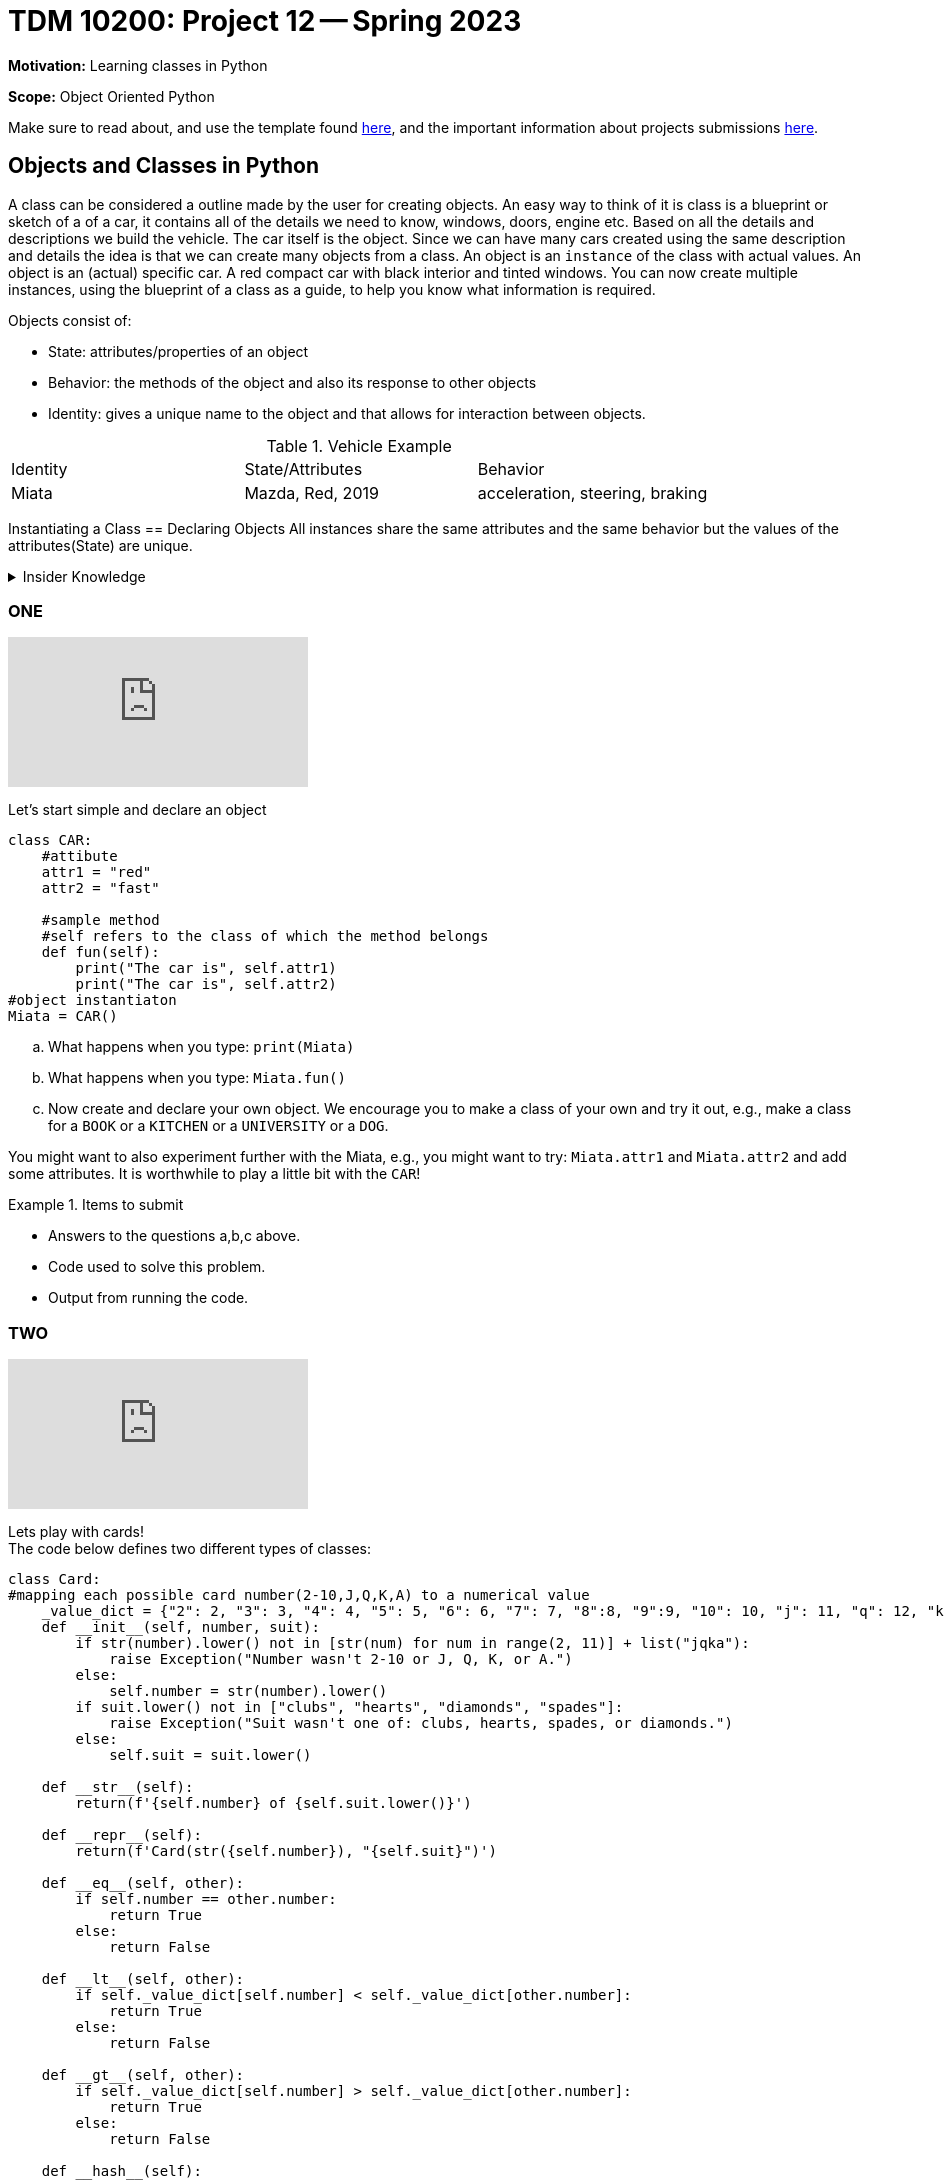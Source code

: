 = TDM 10200: Project 12 -- Spring 2023


**Motivation:** Learning classes in Python

**Scope:** Object Oriented Python

Make sure to read about, and use the template found xref:templates.adoc[here], and the important information about projects submissions xref:submissions.adoc[here].

== Objects and Classes in Python

A class can be considered a outline made by the user for creating objects. An easy way to think of it is class is a blueprint or sketch of a of a car, it contains all of the details we need to know, windows, doors, engine etc.  Based on all the details and descriptions we build the vehicle. The car itself is the object. Since we can have many cars created using the same description and details the idea is that we can create many objects from a class. An object is an `instance` of the class with actual values. An object is an (actual) specific car. A red compact car with black interior and tinted windows.  You can now create multiple instances, using the blueprint of a class as a guide, to help you know what information is required. 

Objects consist of:

* State: attributes/properties of an object 
* Behavior: the methods of the object and also its response to other objects
* Identity: gives a unique name to the object and that allows for interaction between objects.

.Vehicle Example
|===
| Identity | State/Attributes | Behavior 
| Miata 
| Mazda, Red, 2019
| acceleration, steering, braking
|===

Instantiating a Class == Declaring Objects
All instances share the same attributes and the same behavior but the values of the attributes(State) are unique. 
 
.Insider Knowledge
[%collapsible]
====
* https://www.programiz.com/python-programming/class[Python Objets and Classes]

* https://www.geeksforgeeks.org/python-classes-and-objects/[Python Classes and Objects]
====

=== ONE

++++
<iframe id="kaltura_player" src="https://cdnapisec.kaltura.com/p/983291/sp/98329100/embedIframeJs/uiconf_id/29134031/partner_id/983291?iframeembed=true&playerId=kaltura_player&entry_id=1_fdi5y6gn&flashvars[streamerType]=auto&amp;flashvars[localizationCode]=en&amp;flashvars[leadWithHTML5]=true&amp;flashvars[sideBarContainer.plugin]=true&amp;flashvars[sideBarContainer.position]=left&amp;flashvars[sideBarContainer.clickToClose]=true&amp;flashvars[chapters.plugin]=true&amp;flashvars[chapters.layout]=vertical&amp;flashvars[chapters.thumbnailRotator]=false&amp;flashvars[streamSelector.plugin]=true&amp;flashvars[EmbedPlayer.SpinnerTarget]=videoHolder&amp;flashvars[dualScreen.plugin]=true&amp;flashvars[Kaltura.addCrossoriginToIframe]=true&amp;&wid=1_aheik41m" allowfullscreen webkitallowfullscreen mozAllowFullScreen allow="autoplay *; fullscreen *; encrypted-media *" sandbox="allow-downloads allow-forms allow-same-origin allow-scripts allow-top-navigation allow-pointer-lock allow-popups allow-modals allow-orientation-lock allow-popups-to-escape-sandbox allow-presentation allow-top-navigation-by-user-activation" frameborder="0" title="TDM 10100 Project 13 Question 1"></iframe>
++++

Let's start simple and declare an object
[source,python]
----
class CAR:
    #attibute
    attr1 = "red"
    attr2 = "fast"

    #sample method
    #self refers to the class of which the method belongs
    def fun(self):
        print("The car is", self.attr1)
        print("The car is", self.attr2)
#object instantiaton
Miata = CAR()
----
[loweralpha]
.. What happens when you type:  `print(Miata)`
.. What happens when you type:  `Miata.fun()`
.. Now create and declare your own object.  We encourage you to make a class of your own and try it out, e.g., make a class for a `BOOK` or a `KITCHEN` or a `UNIVERSITY` or a `DOG`.

You might want to also experiment further with the Miata, e.g., you might want to try: `Miata.attr1` and `Miata.attr2` and add some attributes.  It is worthwhile to play a little bit with the `CAR`!

.Items to submit
====
- Answers to the questions a,b,c above.
- Code used to solve this problem.
- Output from running the code.
====


=== TWO

++++
<iframe id="kaltura_player" src="https://cdnapisec.kaltura.com/p/983291/sp/98329100/embedIframeJs/uiconf_id/29134031/partner_id/983291?iframeembed=true&playerId=kaltura_player&entry_id=1_zthm0g68&flashvars[streamerType]=auto&amp;flashvars[localizationCode]=en&amp;flashvars[leadWithHTML5]=true&amp;flashvars[sideBarContainer.plugin]=true&amp;flashvars[sideBarContainer.position]=left&amp;flashvars[sideBarContainer.clickToClose]=true&amp;flashvars[chapters.plugin]=true&amp;flashvars[chapters.layout]=vertical&amp;flashvars[chapters.thumbnailRotator]=false&amp;flashvars[streamSelector.plugin]=true&amp;flashvars[EmbedPlayer.SpinnerTarget]=videoHolder&amp;flashvars[dualScreen.plugin]=true&amp;flashvars[Kaltura.addCrossoriginToIframe]=true&amp;&wid=1_aheik41m" allowfullscreen webkitallowfullscreen mozAllowFullScreen allow="autoplay *; fullscreen *; encrypted-media *" sandbox="allow-downloads allow-forms allow-same-origin allow-scripts allow-top-navigation allow-pointer-lock allow-popups allow-modals allow-orientation-lock allow-popups-to-escape-sandbox allow-presentation allow-top-navigation-by-user-activation" frameborder="0" title="TDM 10100 Project 13 Question 1"></iframe>
++++

Lets play with cards! +
The code below defines two different types of classes:

[source, python]
----
class Card:
#mapping each possible card number(2-10,J,Q,K,A) to a numerical value
    _value_dict = {"2": 2, "3": 3, "4": 4, "5": 5, "6": 6, "7": 7, "8":8, "9":9, "10": 10, "j": 11, "q": 12, "k": 13, "a": 14}
    def __init__(self, number, suit):
        if str(number).lower() not in [str(num) for num in range(2, 11)] + list("jqka"):
            raise Exception("Number wasn't 2-10 or J, Q, K, or A.")
        else:
            self.number = str(number).lower()
        if suit.lower() not in ["clubs", "hearts", "diamonds", "spades"]:
            raise Exception("Suit wasn't one of: clubs, hearts, spades, or diamonds.")
        else:
            self.suit = suit.lower()

    def __str__(self):
        return(f'{self.number} of {self.suit.lower()}')

    def __repr__(self):
        return(f'Card(str({self.number}), "{self.suit}")')

    def __eq__(self, other):
        if self.number == other.number:
            return True
        else:
            return False

    def __lt__(self, other):
        if self._value_dict[self.number] < self._value_dict[other.number]:
            return True
        else:
            return False

    def __gt__(self, other):
        if self._value_dict[self.number] > self._value_dict[other.number]:
            return True
        else:
            return False

    def __hash__(self):
        return hash(self.number)

class Deck:
    brand = "Bicycle"
    _suits = ["clubs", "hearts", "diamonds", "spades"]
    _numbers = [str(num) for num in range(2, 11)] + list("jqka")

    def __init__(self):
        self.cards = [Card(number, suit) for suit in self._suits for number in self._numbers]

    def __len__(self):
        return len(self.cards)

    def __getitem__(self, key):
        return self.cards[key]

    def __setitem__(self, key, value):
        self.cards[key] = value
----

[loweralpha]
.. Create an instance of the class Card and call it `my_card`. Then run: `print(my_card)` and also run: `my_card`
.. What is the difference in the output?
.. Create an instance of the class Deck and call it `my_deck`. Now what is the number of items you will find in the object `my_deck`

.Helpful Hint (for c)
[%collapsible]
====
[source, python]
----
len(my_deck)
----
====

It is important to point out that a Python function inside a `class` is called a method.
We can initialize values using constructors there is an

[source, python]
----
__int__()
----

function that is called whenever a new object of that class is instantiated.

=== THREE

++++
<iframe id="kaltura_player" src="https://cdnapisec.kaltura.com/p/983291/sp/98329100/embedIframeJs/uiconf_id/29134031/partner_id/983291?iframeembed=true&playerId=kaltura_player&entry_id=1_xdwwr4ef&flashvars[streamerType]=auto&amp;flashvars[localizationCode]=en&amp;flashvars[leadWithHTML5]=true&amp;flashvars[sideBarContainer.plugin]=true&amp;flashvars[sideBarContainer.position]=left&amp;flashvars[sideBarContainer.clickToClose]=true&amp;flashvars[chapters.plugin]=true&amp;flashvars[chapters.layout]=vertical&amp;flashvars[chapters.thumbnailRotator]=false&amp;flashvars[streamSelector.plugin]=true&amp;flashvars[EmbedPlayer.SpinnerTarget]=videoHolder&amp;flashvars[dualScreen.plugin]=true&amp;flashvars[Kaltura.addCrossoriginToIframe]=true&amp;&wid=1_aheik41m" allowfullscreen webkitallowfullscreen mozAllowFullScreen allow="autoplay *; fullscreen *; encrypted-media *" sandbox="allow-downloads allow-forms allow-same-origin allow-scripts allow-top-navigation allow-pointer-lock allow-popups allow-modals allow-orientation-lock allow-popups-to-escape-sandbox allow-presentation allow-top-navigation-by-user-activation" frameborder="0" title="TDM 10100 Project 13 Question 1"></iframe>
++++

Modify the Class Deck to return a string that says "a bicycle deck with 52 cards". 

.Items to submit
====
- Code used to solve this problem.
- Output from running the code.
====

=== FOUR

++++
<iframe id="kaltura_player" src="https://cdnapisec.kaltura.com/p/983291/sp/98329100/embedIframeJs/uiconf_id/29134031/partner_id/983291?iframeembed=true&playerId=kaltura_player&entry_id=1_0dd0v03u&flashvars[streamerType]=auto&amp;flashvars[localizationCode]=en&amp;flashvars[leadWithHTML5]=true&amp;flashvars[sideBarContainer.plugin]=true&amp;flashvars[sideBarContainer.position]=left&amp;flashvars[sideBarContainer.clickToClose]=true&amp;flashvars[chapters.plugin]=true&amp;flashvars[chapters.layout]=vertical&amp;flashvars[chapters.thumbnailRotator]=false&amp;flashvars[streamSelector.plugin]=true&amp;flashvars[EmbedPlayer.SpinnerTarget]=videoHolder&amp;flashvars[dualScreen.plugin]=true&amp;flashvars[Kaltura.addCrossoriginToIframe]=true&amp;&wid=1_aheik41m" allowfullscreen webkitallowfullscreen mozAllowFullScreen allow="autoplay *; fullscreen *; encrypted-media *" sandbox="allow-downloads allow-forms allow-same-origin allow-scripts allow-top-navigation allow-pointer-lock allow-popups allow-modals allow-orientation-lock allow-popups-to-escape-sandbox allow-presentation allow-top-navigation-by-user-activation" frameborder="0" title="TDM 10100 Project 13 Question 1"></iframe>
++++

Let's create a new class called `Player` We will use this to represent a player in a game. 
The following features must be included:

* A `deck` to draw from
* A `hand` of cards
* The `name` of the player 
* A `draw` method that draws a card from the deck and adds it to the hand.

.Helpful Hint
[%collapsible]
====
Knowing that each person will have a different name, the `name` attribute will be an instance attribute. The `name` argument will be used to assign a name to a player, and the `deck` argument is used to assign the deck to the player. The hand of cards should be an empty list at initialization. The draw method will be used to draw a card from the deck and add it to a player's hand. 
====

.Items to submit
====
- Answers to the question above
- Code used to solve this problem
- Output from running the code.
====

=== FIVE

++++
<iframe id="kaltura_player" src="https://cdnapisec.kaltura.com/p/983291/sp/98329100/embedIframeJs/uiconf_id/29134031/partner_id/983291?iframeembed=true&playerId=kaltura_player&entry_id=1_ohx73d46&flashvars[streamerType]=auto&amp;flashvars[localizationCode]=en&amp;flashvars[leadWithHTML5]=true&amp;flashvars[sideBarContainer.plugin]=true&amp;flashvars[sideBarContainer.position]=left&amp;flashvars[sideBarContainer.clickToClose]=true&amp;flashvars[chapters.plugin]=true&amp;flashvars[chapters.layout]=vertical&amp;flashvars[chapters.thumbnailRotator]=false&amp;flashvars[streamSelector.plugin]=true&amp;flashvars[EmbedPlayer.SpinnerTarget]=videoHolder&amp;flashvars[dualScreen.plugin]=true&amp;flashvars[Kaltura.addCrossoriginToIframe]=true&amp;&wid=1_aheik41m" allowfullscreen webkitallowfullscreen mozAllowFullScreen allow="autoplay *; fullscreen *; encrypted-media *" sandbox="allow-downloads allow-forms allow-same-origin allow-scripts allow-top-navigation allow-pointer-lock allow-popups allow-modals allow-orientation-lock allow-popups-to-escape-sandbox allow-presentation allow-top-navigation-by-user-activation" frameborder="0" title="TDM 10100 Project 13 Question 1"></iframe>
++++

What card does Liz draw?  Create a `Deck` and a `Player`, and draw a card from the deck.  Print the value on the card that is drawn.

.Helpful Hint
[%collapsible]
====
[source, python]
----
my_deck1 = Deck()
player1 = Player("Liz", my_deck1)
card = player1.draw()
print(card)
----
====


.Items to submit
====
- The answer to the question above.
- Code used to solve this problem.
- Output from running the code.
====



[WARNING]
====
_Please_ make sure to double check that your submission is complete, and contains all of your code and output before submitting. If you are on a spotty internet connection, it is recommended to download your submission after submitting it to make sure what you _think_ you submitted, was what you _actually_ submitted.
                                                                                                                             
In addition, please review our xref:submissions.adoc[submission guidelines] before submitting your project.
====
